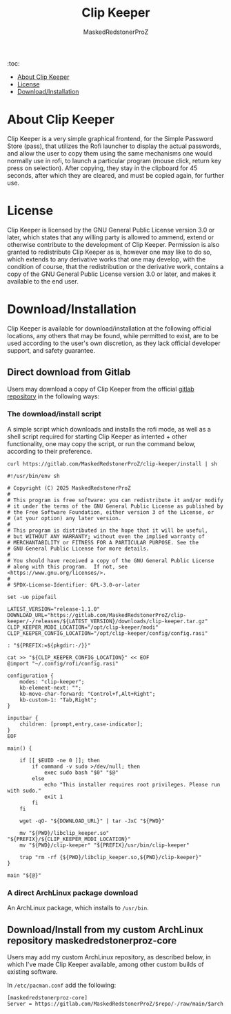 #+TITLE: Clip Keeper
#+AUTHOR: MaskedRedstonerProZ
#+EMAIL: maskedredstonerproz@gmail.com
#+DESCRIPTION: Very simple rofi frontend for pass

:toc:
- [[#about-clip-keeper][About Clip Keeper]]
- [[#license][License]]
- [[#download/installation][Download/Installation]]


* About Clip Keeper

Clip Keeper is a very simple graphical frontend, for the Simple Password Store (pass), that utilizes the Rofi launcher to display the actual passwords, and allow the user to copy them using the same mechanisms one would normally use in rofi, to launch a particular program (mouse click, return key press on selection). After copying, they stay in the clipboard for 45 seconds, after which they are cleared, and must be copied again, for further use.

* License

Clip Keeper is licensed by the GNU General Public License version 3.0 or later, which states that any willing party is allowed to ammend, extend or otherwise contribute to the development of Clip Keeper. Permission is also granted to redistribute Clip Keeper as is, however one may like to do so, which extends to any derivative works that one may develop, with the condition of course, that the redistribution or the derivative work, contains a copy of the GNU General Public License version 3.0 or later, and makes it available to the end user.

* Download/Installation

Clip Keeper is available for download/installation at the following official locations, any others that may be found, while permitted to exist, are to be used according to the user's own discretion, as they lack official developer support, and safety guarantee.

** Direct download from Gitlab

Users may download a copy of Clip Keeper from the official [[https://gitlab.com/MaskedRedstonerProZ/clip-keeper][gitlab repository]] in the following ways:

*** The download/install script

A simple script which downloads and installs the rofi mode, as well as a shell script required for starting Clip Keeper as intented + other functionality, one may copy the script, or run the command below, according to their preference.

#+BEGIN_SRC shell
curl https://gitlab.com/MaskedRedstonerProZ/clip-keeper/install | sh
#+END_SRC

#+BEGIN_SRC shell :tangle install :tangle-mode (identity #o755)
#!/usr/bin/env sh

# Copyright (C) 2025 MaskedRedstonerProZ
#
# This program is free software: you can redistribute it and/or modify
# it under the terms of the GNU General Public License as published by
# the Free Software Foundation, either version 3 of the License, or
# (at your option) any later version.
#
# This program is distributed in the hope that it will be useful,
# but WITHOUT ANY WARRANTY; without even the implied warranty of
# MERCHANTABILITY or FITNESS FOR A PARTICULAR PURPOSE. See the
# GNU General Public License for more details.
#
# You should have received a copy of the GNU General Public License
# along with this program.  If not, see <https://www.gnu.org/licenses/>.
#
# SPDX-License-Identifier: GPL-3.0-or-later

set -uo pipefail

LATEST_VERSION="release-1.1.0"
DOWNLOAD_URL="https://gitlab.com/MaskedRedstonerProZ/clip-keeper/-/releases/${LATEST_VERSION}/downloads/clip-keeper.tar.gz"
CLIP_KEEPER_MODI_LOCATION="/opt/clip-keeper/modi"
CLIP_KEEPER_CONFIG_LOCATION="/opt/clip-keeper/config/config.rasi"

: "${PREFIX:=${pkgdir:-/}}"

cat >> "${CLIP_KEEPER_CONFIG_LOCATION}" << EOF
@import "~/.config/rofi/config.rasi"

configuration {
    modes: "clip-keeper";
    kb-element-next: "";
    kb-move-char-forward: "Control+f,Alt+Right";
    kb-custom-1: "Tab,Right";
}

inputbar {
    children: [prompt,entry,case-indicator];
}
EOF

main() {

	if [[ $EUID -ne 0 ]]; then
		if command -v sudo >/dev/null; then
			exec sudo bash "$0" "$@"
		else
			echo "This installer requires root privileges. Please run with sudo."
			exit 1
		fi
	fi

	wget -qO- "${DOWNLOAD_URL}" | tar -JxC "${PWD}"

	mv "${PWD}/libclip_keeper.so" "${PREFIX}/${CLIP_KEEPER_MODI_LOCATION}"
	mv "${PWD}/clip-keeper" "${PREFIX}/usr/bin/clip-keeper"

	trap "rm -rf {${PWD}/libclip_keeper.so,${PWD}/clip-keeper}"
}

main "${@}"
#+END_SRC


*** A direct ArchLinux package download

An ArchLinux package, which installs to ~/usr/bin~.

** Download/Install from my custom ArchLinux repository maskedredstonerproz-core

Users may add my custom ArchLinux repository, as described below, in which I've made Clip Keeper available, among other custom builds of existing software.

In ~/etc/pacman.conf~ add the following:

#+BEGIN_SRC
[maskedredstonerproz-core]
Server = https://gitlab.com/MaskedRedstonerProZ/$repo/-/raw/main/$arch
#+END_SRC
